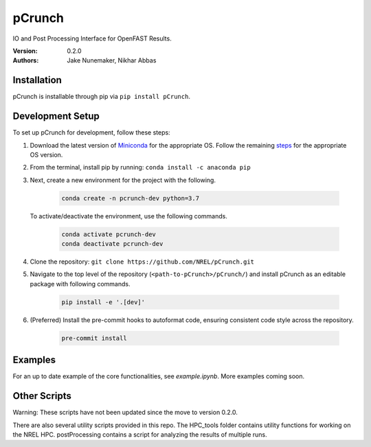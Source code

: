 pCrunch
=======

IO and Post Processing Interface for OpenFAST Results.

:Version: 0.2.0
:Authors: Jake Nunemaker, Nikhar Abbas

Installation
------------

pCrunch is installable through pip via ``pip install pCrunch``.

Development Setup
-----------------

To set up pCrunch for development, follow these steps:

1. Download the latest version of `Miniconda <https://docs.conda.io/en/latest/miniconda.html>`_
   for the appropriate OS. Follow the remaining `steps <https://conda.io/projects/conda/en/latest/user-guide/install/index.html#regular-installation>`_
   for the appropriate OS version.
2. From the terminal, install pip by running: ``conda install -c anaconda pip``
3. Next, create a new environment for the project with the following.

    .. code-block:: console

        conda create -n pcrunch-dev python=3.7

   To activate/deactivate the environment, use the following commands.

    .. code-block:: console

        conda activate pcrunch-dev
        conda deactivate pcrunch-dev

4. Clone the repository:
   ``git clone https://github.com/NREL/pCrunch.git``

5. Navigate to the top level of the repository
   (``<path-to-pCrunch>/pCrunch/``) and install pCrunch as an editable package
   with following commands.

    .. code-block:: console

       pip install -e '.[dev]'

6. (Preferred) Install the pre-commit hooks to autoformat code, ensuring
   consistent code style across the repository.

    .. code-block:: console

        pre-commit install

Examples
--------

For an up to date example of the core functionalities, see `example.ipynb`. More
examples coming soon.

Other Scripts
-------------

Warning: These scripts have not been updated since the move to version 0.2.0.

There are also several utility scripts provided in this repo. The HPC_tools
folder contains utility functions for working on the NREL HPC. postProcessing
contains a script for analyzing the results of multiple runs.
